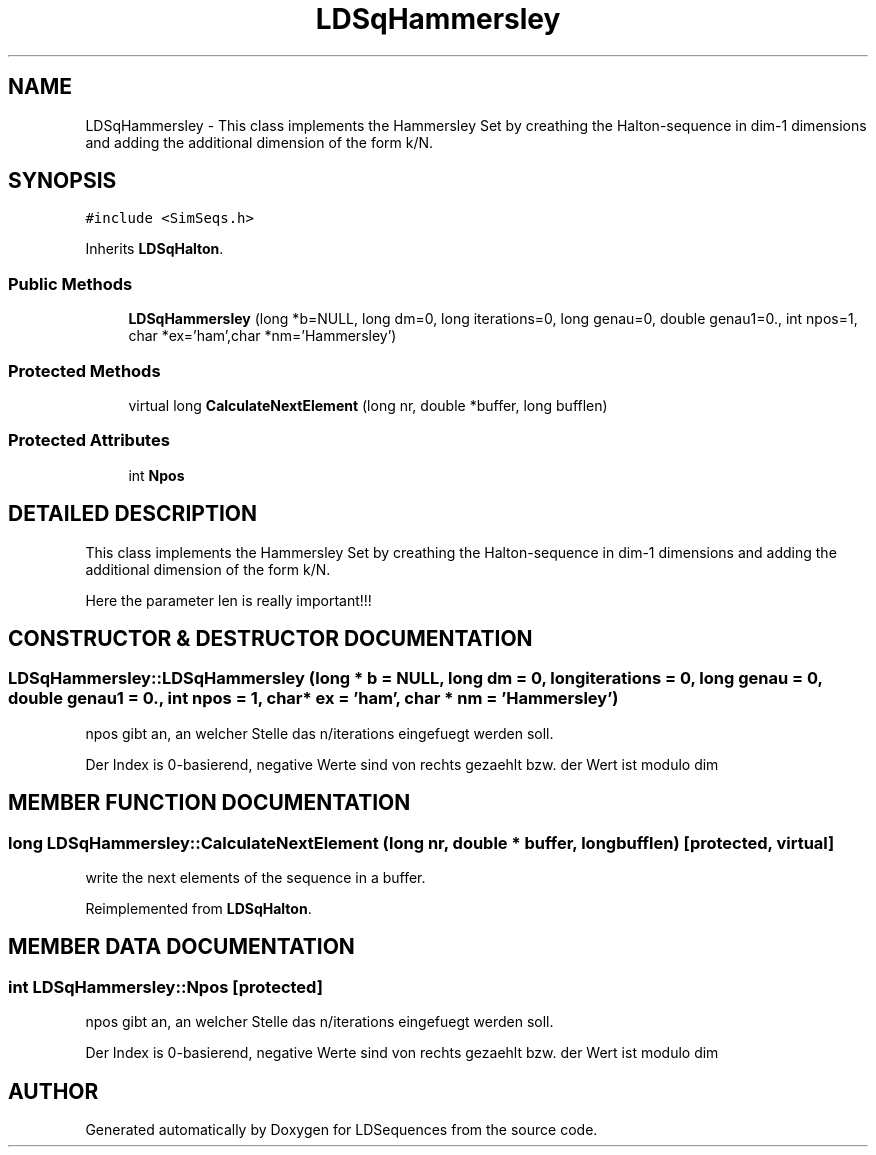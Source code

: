 .TH "LDSqHammersley" 3 "20 Jun 2001" "LDSequences" \" -*- nroff -*-
.ad l
.nh
.SH NAME
LDSqHammersley \- This class implements the Hammersley Set by creathing the Halton-sequence in dim-1 dimensions and adding the additional dimension of the form k/N. 
.SH SYNOPSIS
.br
.PP
\fC#include <SimSeqs.h>\fP
.PP
Inherits \fBLDSqHalton\fP.
.PP
.SS "Public Methods"

.in +1c
.ti -1c
.RI "\fBLDSqHammersley\fP (long *b=NULL, long dm=0, long iterations=0, long genau=0, double genau1=0., int npos=1, char *ex='ham',char *nm='Hammersley')"
.br
.in -1c
.SS "Protected Methods"

.in +1c
.ti -1c
.RI "virtual long \fBCalculateNextElement\fP (long nr, double *buffer, long bufflen)"
.br
.in -1c
.SS "Protected Attributes"

.in +1c
.ti -1c
.RI "int \fBNpos\fP"
.br
.in -1c
.SH "DETAILED DESCRIPTION"
.PP 
This class implements the Hammersley Set by creathing the Halton-sequence in dim-1 dimensions and adding the additional dimension of the form k/N.
.PP
Here the parameter len is really important!!! 
.PP
.SH "CONSTRUCTOR & DESTRUCTOR DOCUMENTATION"
.PP 
.SS "LDSqHammersley::LDSqHammersley (long * b = NULL, long dm = 0, long iterations = 0, long genau = 0, double genau1 = 0., int npos = 1, char * ex = 'ham', char * nm = 'Hammersley')"
.PP
npos gibt an, an welcher Stelle das n/iterations eingefuegt werden soll.
.PP
Der Index is 0-basierend, negative Werte sind von rechts gezaehlt bzw. der Wert ist modulo dim 
.SH "MEMBER FUNCTION DOCUMENTATION"
.PP 
.SS "long LDSqHammersley::CalculateNextElement (long nr, double * buffer, long bufflen)\fC [protected, virtual]\fP"
.PP
write the next elements of the sequence in a buffer.
.PP
Reimplemented from \fBLDSqHalton\fP.
.SH "MEMBER DATA DOCUMENTATION"
.PP 
.SS "int LDSqHammersley::Npos\fC [protected]\fP"
.PP
npos gibt an, an welcher Stelle das n/iterations eingefuegt werden soll.
.PP
Der Index is 0-basierend, negative Werte sind von rechts gezaehlt bzw. der Wert ist modulo dim 

.SH "AUTHOR"
.PP 
Generated automatically by Doxygen for LDSequences from the source code.